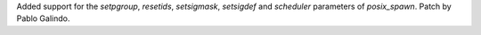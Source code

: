 Added support for the `setpgroup`, `resetids`, `setsigmask`, `setsigdef` and
`scheduler` parameters of `posix_spawn`. Patch by Pablo Galindo.
